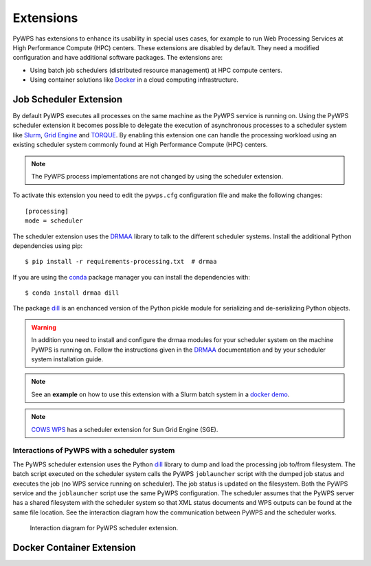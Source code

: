 .. _extensions:

Extensions
==========

PyWPS has extensions to enhance its usability in special uses cases, for example
to run Web Processing Services at High Performance Compute (HPC) centers. These
extensions are disabled by default. They need a modified configuration and have
additional software packages. The extensions are:

* Using batch job schedulers (distributed resource management) at HPC compute
  centers.
* Using container solutions like `Docker <https://www.docker.com/>`_ in a cloud
  computing infrastructure.


Job Scheduler Extension
-----------------------

By default PyWPS executes all processes on the same machine as the PyWPS service
is running on. Using the PyWPS scheduler extension it becomes possible to
delegate the execution of asynchronous processes to a scheduler system like
`Slurm <https://slurm.schedmd.com/>`_,
`Grid Engine <https://en.wikipedia.org/wiki/Univa_Grid_Engine>`_ and
`TORQUE <https://en.wikipedia.org/wiki/TORQUE>`_. By enabling this extension one
can handle the processing workload using an existing scheduler system commonly
found at High Performance Compute (HPC) centers.

.. note:: The PyWPS process implementations are not changed by using the
  scheduler extension.


To activate this extension you need to edit the ``pywps.cfg`` configuration file
and make the following changes::

  [processing]
  mode = scheduler

The scheduler extension uses the `DRMAA`_
library to talk to the different scheduler systems. Install the additional
Python dependencies using pip::

  $ pip install -r requirements-processing.txt  # drmaa

If you are using the `conda <https://conda.io/docs/>`_ package manager you can
install the dependencies with::

  $ conda install drmaa dill

The package `dill`_ is an enchanced version
of the Python pickle module for serializing and de-serializing Python objects.

.. warning:: In addition you need to install and configure the drmaa modules for
  your scheduler system on the machine PyWPS is running on. Follow the
  instructions given in the `DRMAA`_ documentation and by your scheduler system
  installation guide.

.. note:: See an **example** on how to use this extension with a
  Slurm batch system in a
  `docker demo <https://github.com/bird-house/birdhouse-playground/tree/master/docker/pywps-scheduler-demo>`_.

.. note:: `COWS WPS <http://cows.ceda.ac.uk/cows_wps/install.html#installing-the-sun-grid-engine-scheduler>`_
  has a scheduler extension for Sun Grid Engine (SGE).


---------------------------------------------
Interactions of PyWPS with a scheduler system
---------------------------------------------

The PyWPS scheduler extension uses the Python `dill`_ library to dump
and load the processing job to/from filesystem. The batch script executed
on the scheduler system calls the PyWPS ``joblauncher`` script with the dumped
job status and executes the job (no WPS service running on scheduler).
The job status is updated on the filesystem. Both the PyWPS service and
the ``joblauncher`` script use the same PyWPS configuration. The scheduler
assumes that the PyWPS server has a shared filesystem with the scheduler system
so that XML status documents and WPS outputs can be found at the same file
location. See the interaction diagram how the communication between PyWPS and
the scheduler works.

.. figure:: _images/pywps-scheduler-extension_interactions.png

    Interaction diagram for PyWPS scheduler extension.

.. _DRMAA: https://pypi.python.org/pypi/drmaa
.. _dill: https://pypi.python.org/pypi/dill

Docker Container Extension
---------------------------


.. todo:: This extension is on our wish list. In can be used to encapsulate
  and control the execution of a process. It enhances also the use case of
  Web Processing Services in a cloud computing infrastructure.
